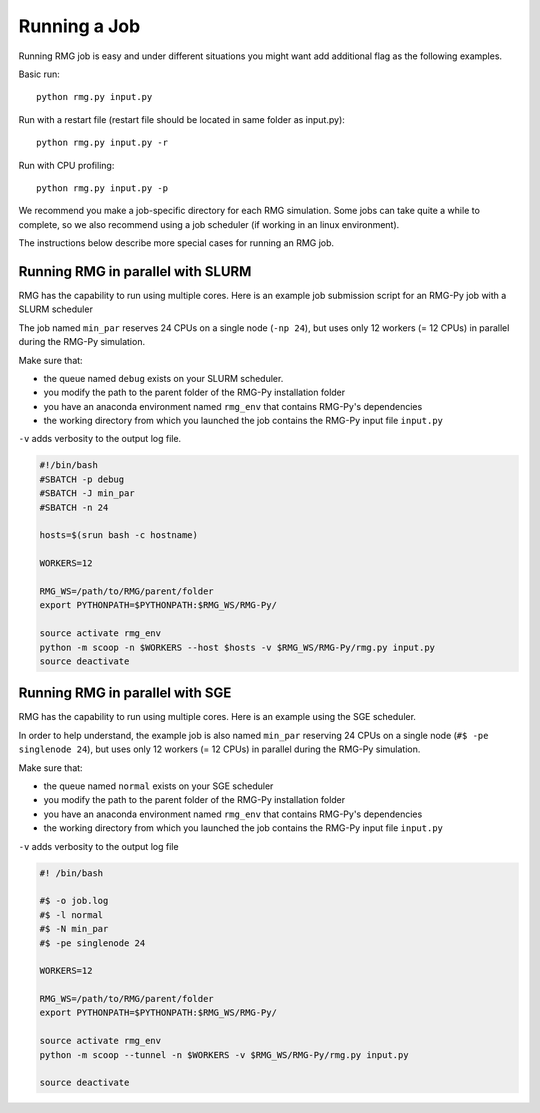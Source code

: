 .. _running:

*************
Running a Job
*************

Running RMG job is easy and under different situations you might want add additional flag as the following examples.

Basic run::

	python rmg.py input.py

Run with a restart file (restart file should be located in same folder as input.py)::

    python rmg.py input.py -r

Run with CPU profiling::

    python rmg.py input.py -p

We recommend you make a job-specific directory for each RMG simulation. Some jobs can take quite a while to complete, so we also recommend using a job scheduler (if working in an linux environment). 

The instructions below describe more special cases for running an RMG job.

Running RMG in parallel with SLURM
----------------------------------

RMG has the capability to run using multiple cores. Here is an example
job submission script for an RMG-Py job with a SLURM scheduler

The job named ``min_par`` reserves 24 CPUs on a single node
(``-np 24``), but uses only 12 workers (= 12 CPUs) in parallel during
the RMG-Py simulation.

Make sure that: 

- the queue named ``debug`` exists on your SLURM scheduler. 
- you modify the path to the parent folder of the RMG-Py installation folder 
- you have an anaconda environment named ``rmg_env`` that contains RMG-Py's dependencies 
- the working directory from which you launched the job contains the RMG-Py input file ``input.py``


``-v`` adds verbosity to the output log file.

.. code:: bash

    #!/bin/bash
    #SBATCH -p debug
    #SBATCH -J min_par
    #SBATCH -n 24

    hosts=$(srun bash -c hostname)

    WORKERS=12

    RMG_WS=/path/to/RMG/parent/folder
    export PYTHONPATH=$PYTHONPATH:$RMG_WS/RMG-Py/

    source activate rmg_env
    python -m scoop -n $WORKERS --host $hosts -v $RMG_WS/RMG-Py/rmg.py input.py
    source deactivate

Running RMG in parallel with SGE
--------------------------------

RMG has the capability to run using multiple cores. Here is an example
using the SGE scheduler.

In order to help understand, the example job is also named ``min_par``
reserving 24 CPUs on a single node (``#$ -pe singlenode 24``), but uses
only 12 workers (= 12 CPUs) in parallel during the RMG-Py simulation.

Make sure that:

-  the queue named ``normal`` exists on your SGE scheduler
-  you modify the path to the parent folder of the RMG-Py installation
   folder
-  you have an anaconda environment named ``rmg_env`` that contains
   RMG-Py's dependencies
-  the working directory from which you launched the job
   contains the RMG-Py input file ``input.py``

``-v`` adds verbosity to the output log file

.. code:: bash

    #! /bin/bash

    #$ -o job.log
    #$ -l normal
    #$ -N min_par
    #$ -pe singlenode 24

    WORKERS=12

    RMG_WS=/path/to/RMG/parent/folder
    export PYTHONPATH=$PYTHONPATH:$RMG_WS/RMG-Py/

    source activate rmg_env
    python -m scoop --tunnel -n $WORKERS -v $RMG_WS/RMG-Py/rmg.py input.py

    source deactivate

